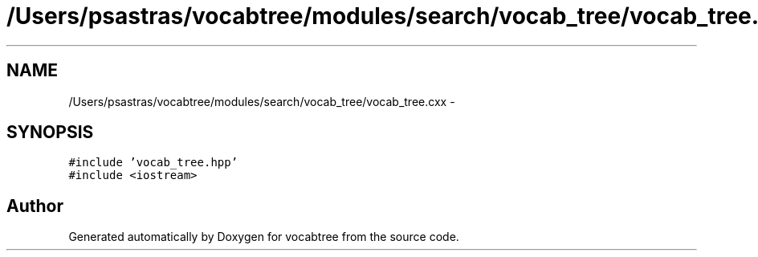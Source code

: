 .TH "/Users/psastras/vocabtree/modules/search/vocab_tree/vocab_tree.cxx" 3 "Wed Nov 6 2013" "Version 0.0.1" "vocabtree" \" -*- nroff -*-
.ad l
.nh
.SH NAME
/Users/psastras/vocabtree/modules/search/vocab_tree/vocab_tree.cxx \- 
.SH SYNOPSIS
.br
.PP
\fC#include 'vocab_tree\&.hpp'\fP
.br
\fC#include <iostream>\fP
.br

.SH "Author"
.PP 
Generated automatically by Doxygen for vocabtree from the source code\&.
